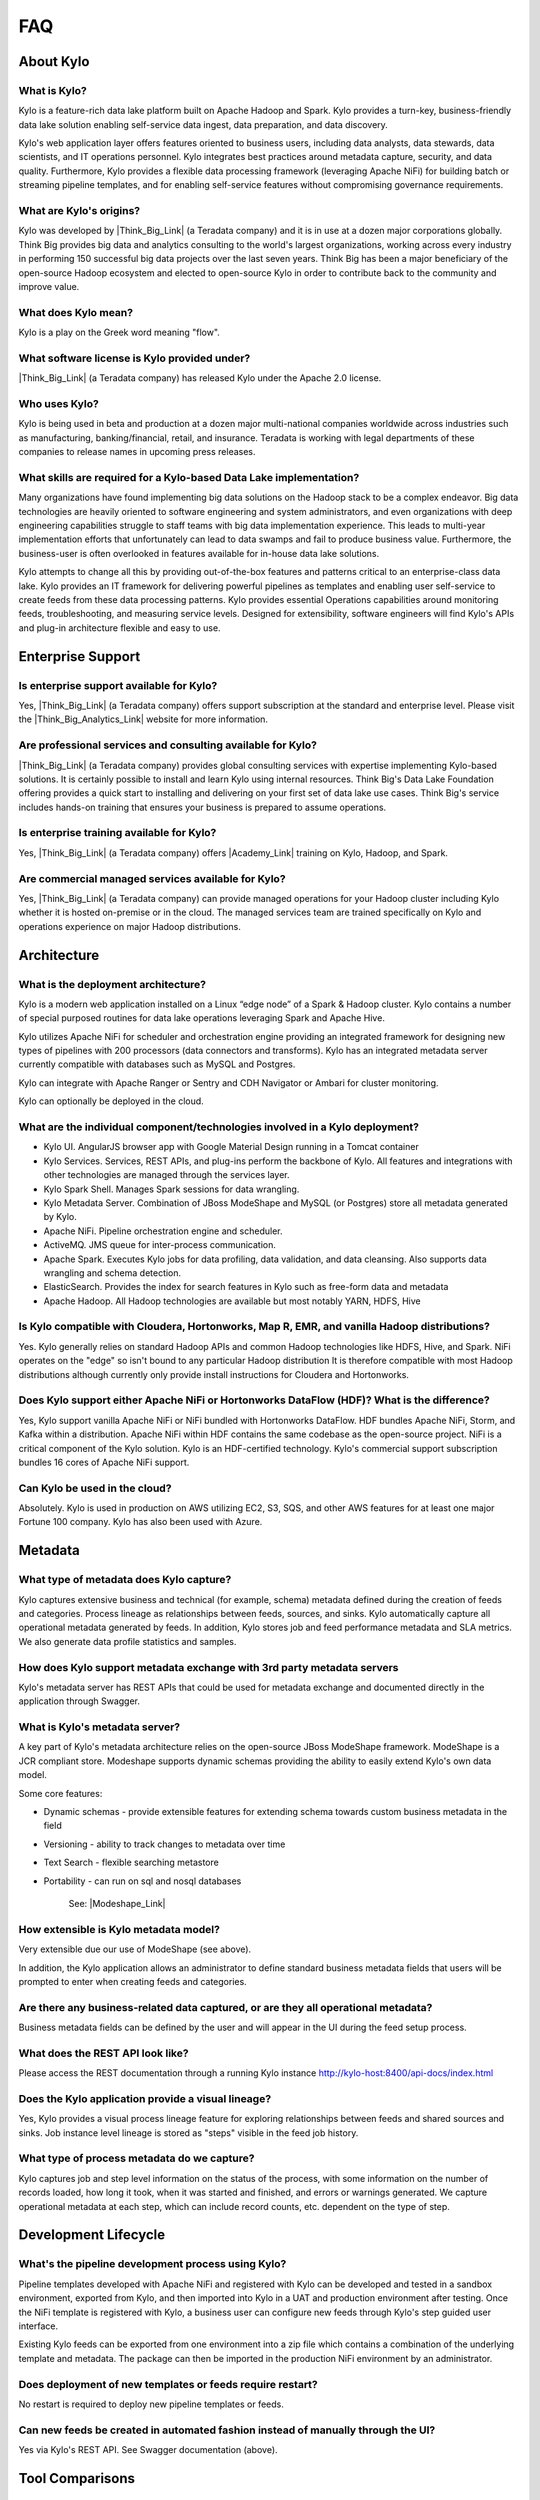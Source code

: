 FAQ
==========================

About Kylo
-----------------

What is Kylo?
~~~~~~~~~~~~~
Kylo is a feature-rich data lake platform built on Apache Hadoop and Spark.  Kylo provides a turn-key, business-friendly data lake solution enabling self-service data ingest, data
preparation, and data discovery.

Kylo's web application layer offers features oriented to business users, including data analysts, data stewards, data scientists, and IT operations personnel.
Kylo integrates best practices around metadata capture, security, and data quality. Furthermore, Kylo provides a flexible data processing framework
(leveraging Apache NiFi) for building batch or streaming pipeline templates, and for enabling self-service features without compromising governance requirements.

What are Kylo's origins?
~~~~~~~~~~~~~~~~~~~~~~~~

Kylo was developed by |Think_Big_Link| (a Teradata company) and it is in use at a dozen major corporations globally.  Think Big provides big data and
analytics consulting to the world's largest organizations, working across every industry in performing 150 successful big data projects over the last seven years.  Think Big has been a
major beneficiary of the open-source Hadoop ecosystem and elected to open-source Kylo in order to contribute back to the community and improve value.

What does Kylo mean?
~~~~~~~~~~~~~~~~~~~~~

Kylo is a play on the Greek word meaning "flow".


What software license is Kylo provided under?
~~~~~~~~~~~~~~~~~~~~~~~~~~~~~~~~~~~~~~~~~~~~~

|Think_Big_Link| (a Teradata company) has released Kylo under the Apache 2.0 license.

Who uses Kylo?
~~~~~~~~~~~~~~~~~~
Kylo is being used in beta and production at a dozen major multi-national companies worldwide across industries such as manufacturing, banking/financial, retail, and insurance. Teradata is working
with legal departments of these companies to release names in upcoming press releases.



What skills are required for a Kylo-based Data Lake implementation?
~~~~~~~~~~~~~~~~~~~~~~~~~~~~~~~~~~~~~~~~~~~~~~~~~~~~~~~~~~~~~~~~~~~~~

Many organizations have found implementing big data solutions on the Hadoop stack to be a complex endeavor.  Big data technologies are heavily oriented to software engineering and system
administrators, and even organizations with deep engineering capabilities struggle to staff teams with big data implementation experience.  This leads to multi-year implementation efforts that
unfortunately can lead to data swamps and fail to produce business value. Furthermore, the business-user is often overlooked in features available for in-house data lake solutions.

Kylo attempts to change all this by providing out-of-the-box features and patterns critical to an enterprise-class data lake.  Kylo provides an IT framework for delivering
powerful pipelines as templates and enabling user self-service to create feeds from these data processing patterns.  Kylo provides essential Operations capabilities around monitoring feeds,
troubleshooting, and measuring service levels.  Designed for extensibility, software engineers will find Kylo's APIs and plug-in architecture flexible and easy to use.



Enterprise Support
-------------------

Is enterprise support available for Kylo?
~~~~~~~~~~~~~~~~~~~~~~~~~~~~~~~~~~~~~~~~~~

Yes, |Think_Big_Link| (a Teradata company) offers support subscription at the standard and enterprise level. Please visit the |Think_Big_Analytics_Link|
website for more information.

Are professional services and consulting available for Kylo?
~~~~~~~~~~~~~~~~~~~~~~~~~~~~~~~~~~~~~~~~~~~~~~~~~~~~~~~~~~~~~
|Think_Big_Link| (a Teradata company) provides global consulting services with expertise implementing Kylo-based solutions. It is certainly possible to install and
learn Kylo using internal resources. Think Big's Data Lake Foundation offering provides a quick start to installing and delivering on your first set of data lake use cases.  Think Big's service
includes hands-on training that ensures your business is prepared to assume operations.

Is enterprise training available for Kylo?
~~~~~~~~~~~~~~~~~~~~~~~~~~~~~~~~~~~~~~~~~~~~~~~~~~~~~~~~~~~
Yes, |Think_Big_Link| (a Teradata company) offers |Academy_Link| training on Kylo, Hadoop, and Spark.


Are commercial managed services available for Kylo?
~~~~~~~~~~~~~~~~~~~~~~~~~~~~~~~~~~~~~~~~~~~~~~~~~~~~~~~~~~~
Yes, |Think_Big_Link| (a Teradata company) can provide managed operations for your Hadoop cluster including Kylo whether it is hosted on-premise or in the cloud. The
managed services team are trained specifically on Kylo and operations experience on major Hadoop distributions.


Architecture
------------

What is the deployment architecture? 
~~~~~~~~~~~~~~~~~~~~~~~~~~~~~~~~~~~~~

Kylo is a modern web application installed on a Linux “edge node” of a Spark & Hadoop
cluster. Kylo contains a number of special purposed routines for data lake operations leveraging Spark
and Apache Hive.

Kylo utilizes Apache NiFi for scheduler and orchestration engine providing an integrated framework for designing new types of pipelines with 200 processors (data connectors and transforms). Kylo
has an integrated metadata server currently compatible with databases such as MySQL and Postgres.

Kylo can integrate with Apache Ranger or Sentry and CDH Navigator or Ambari for cluster monitoring.

Kylo can optionally be deployed in the cloud.

What are the individual component/technologies involved in a Kylo deployment? 
~~~~~~~~~~~~~~~~~~~~~~~~~~~~~~~~~~~~~~~~~~~~~~~~~~~~~~~~~~~~~~~~~~~~~~~~~~~~~~

- Kylo UI. AngularJS browser app with Google Material Design running in a Tomcat container
- Kylo Services. Services, REST APIs, and plug-ins perform the backbone of Kylo.  All features and integrations with other technologies are managed through the services layer.
- Kylo Spark Shell. Manages Spark sessions for data wrangling.
- Kylo Metadata Server. Combination of JBoss ModeShape and MySQL (or Postgres) store all metadata generated by Kylo.
- Apache NiFi. Pipeline orchestration engine and scheduler.
- ActiveMQ.  JMS queue for inter-process communication.
- Apache Spark. Executes Kylo jobs for data profiling, data validation, and data cleansing. Also supports data wrangling and schema detection.
- ElasticSearch. Provides the index for search features in Kylo such as free-form data and metadata
- Apache Hadoop. All Hadoop technologies are available but most notably YARN, HDFS, Hive

Is Kylo compatible with Cloudera, Hortonworks, Map R, EMR, and vanilla Hadoop distributions?
~~~~~~~~~~~~~~~~~~~~~~~~~~~~~~~~~~~~~~~~~~~~~~~~~~~~~~~~~~~~~~~~~~~~~~~~~~~~~~~~~~~~~~~~~~~~~

Yes. Kylo generally relies on standard Hadoop APIs and common Hadoop technologies like HDFS, Hive, and Spark. NiFi operates on the "edge" so isn't bound to any particular
Hadoop distribution It is therefore compatible with most Hadoop distributions although currently only provide install instructions for Cloudera and Hortonworks.

Does Kylo support either Apache NiFi or Hortonworks DataFlow (HDF)? What is the difference?
~~~~~~~~~~~~~~~~~~~~~~~~~~~~~~~~~~~~~~~~~~~~~~~~~~~~~~~~~~~~~~~~~~~~~~~~~~~~~~~~~~~~~~~~~~~~

Yes, Kylo support vanilla Apache NiFi or NiFi bundled with Hortonworks DataFlow. HDF bundles Apache NiFi, Storm, and Kafka within a distribution. Apache NiFi within HDF contains the same codebase
as the open-source project.  NiFi is a critical component of the Kylo solution. Kylo is an HDF-certified technology.  Kylo's commercial support subscription bundles 16 cores of Apache NiFi support.

Can Kylo be used in the cloud?
~~~~~~~~~~~~~~~~~~~~~~~~~~~~~~
Absolutely. Kylo is used in production on AWS utilizing EC2, S3, SQS, and other AWS features for at least one major Fortune 100 company. Kylo has also been used with Azure.

Metadata
--------

What type of metadata does Kylo capture?
~~~~~~~~~~~~~~~~~~~~~~~~~~~~~~~~~~~~~~~~~

Kylo captures extensive business and technical (for example, schema) metadata
defined during the creation of feeds and categories.  Process lineage
as relationships between feeds, sources, and sinks. Kylo automatically capture all operational
metadata generated by feeds. In addition, Kylo stores job and feed
performance metadata and SLA metrics. We also generate data profile
statistics and samples.

How does Kylo support metadata exchange with 3rd party metadata servers
~~~~~~~~~~~~~~~~~~~~~~~~~~~~~~~~~~~~~~~~~~~~~~~~~~~~~~~~~~~~~~~~~~~~~~~

Kylo's metadata server has REST APIs that could be used for metadata
exchange and documented directly in the application through Swagger.


What is Kylo's metadata server?
~~~~~~~~~~~~~~~~~~~~~~~~~~~~~~~

A key part of Kylo's metadata architecture relies on the open-source JBoss ModeShape
framework. ModeShape is a JCR compliant store. Modeshape supports dynamic schemas providing the ability to easily extend Kylo's own data
model.

Some core features:

-  Dynamic schemas - provide extensible features for extending schema
   towards custom business metadata in the field

-  Versioning - ability to track changes to metadata over time

-  Text Search - flexible searching metastore

-  Portability - can run on sql and nosql databases

    See: |Modeshape_Link|

How extensible is Kylo metadata model?
~~~~~~~~~~~~~~~~~~~~~~~~~~~~~~~~~~~~~~

Very extensible due our use of ModeShape (see above).

In addition, the Kylo application allows an administrator to define standard business metadata
fields that users will be prompted to enter when creating feeds and categories.


Are there any business-related data captured, or are they all operational metadata?
~~~~~~~~~~~~~~~~~~~~~~~~~~~~~~~~~~~~~~~~~~~~~~~~~~~~~~~~~~~~~~~~~~~~~~~~~~~~~~~~~~~

Business metadata fields can be defined by the user and will appear in the UI during the feed setup process.

What does the REST API look like?
~~~~~~~~~~~~~~~~~~~~~~~~~~~~~~~~~

Please access the REST documentation through a running Kylo instance  http://kylo-host:8400/api-docs/index.html

Does the Kylo application provide a visual lineage?
~~~~~~~~~~~~~~~~~~~~~~~~~~~~~~~~~~~~~~~~~~~~~~~~~~~
Yes, Kylo provides a visual process lineage feature for exploring relationships between feeds and shared sources and sinks.  Job instance level lineage is stored as "steps" visible in the feed job
history.

What type of process metadata do we capture?
~~~~~~~~~~~~~~~~~~~~~~~~~~~~~~~~~~~~~~~~~~~~

Kylo captures job and step level information on the status of the process,
with some information on the number of records loaded, how long it took,
when it was started and finished, and errors or warnings generated. We
capture operational metadata at each step, which can include record
counts, etc. dependent on the type of step.

Development Lifecycle
---------------------

What's the pipeline development process using Kylo? 
~~~~~~~~~~~~~~~~~~~~~~~~~~~~~~~~~~~~~~~~~~~~~~~~~~~

Pipeline templates developed with Apache NiFi and registered with Kylo can be developed and tested in a sandbox environment, exported from Kylo,
and then imported into Kylo in a UAT and production environment after testing. Once the NiFi template is registered with Kylo, a business
user can configure new feeds through Kylo's step guided user interface.

Existing Kylo feeds can be exported from one environment into a zip file which contains a combination of the underlying template and metadata. The
package can then be imported in the production NiFi environment by an administrator.

Does deployment of new templates or feeds require restart?
~~~~~~~~~~~~~~~~~~~~~~~~~~~~~~~~~~~~~~~~~~~~~~~~~~~~~~~~~~~~~~~~~~~~~

No restart is required to deploy new pipeline templates or feeds.

Can new feeds be created in automated fashion instead of manually through the UI?
~~~~~~~~~~~~~~~~~~~~~~~~~~~~~~~~~~~~~~~~~~~~~~~~~~~~~~~~~~~~~~~~~~~~~~~~~~~~~~~~~

Yes via Kylo's REST API. See Swagger documentation (above).

Tool Comparisons
----------------

Is Kylo similar to any commercial products?
~~~~~~~~~~~~~~~~~~~~~~~~~~~~~~~~~~~~~~~~~~~~~~~~~~~~~~~~~~~~~~~

Kylo has similar capabilities to Podium and Zaloni Bedrock. Kylo is an open-source option. One differentiator is Kylo's extensibility. Kylo provides a plug-in architecture with a variety of
extensions available to developers and use of NiFi templates provides incredible flexibility for batch and streaming use cases.

Is Kylo's operations dashboard similar to Cloudera Manager and Apache Ambari?
~~~~~~~~~~~~~~~~~~~~~~~~~~~~~~~~~~~~~~~~~~~~~~~~~~~~~~~~~~~~~~~~~~~~~~~~~~~~~~~~

Kylo's dashboard is feed-health centric. Health of a feed is determined by job completion status, service level agreement violations, and rules that measure data quality.
Kylo provides the ability to monitor feed performance and troubleshoot issues with feed job failures.

Kylo monitors services in the cluster and external dependencies to provide a holistic view of services your data lake depends on.  Kylo provides a simple plugin for adding
enterprise services to monitor.  Kylo includes plugins for pulling service status from Ambari and Cloudera Navigator. This is useful for correlating service issues with feed health problems.

Is Kylo's metadata server similar to Cloudera Navigator, Apache Atlas?
~~~~~~~~~~~~~~~~~~~~~~~~~~~~~~~~~~~~~~~~~~~~~~~~~~~~~~~~~~~~~~~~~~~~~~~

In some ways. Kylo is not trying to compete with these and could certainly
imagine integration with these tools. Kylo includes its own extensible
metadata server. Navigator is a governance tool that comes as part the
Cloudera Enterprise license. Among other features, it provides data
lineage of your Hive SQL queries. We think this is useful but only
provides part of the picture. Kylo's metadata framework is really the foundation of
an entire data lake solution. It captures both business
and operational metadata. It tracks lineage at the feed-level. Kylo provides IT Operations with a useful dashboard, ability to
track/enforce Service Level Agreements, and performance metrics.  Kylo's REST APIs can be used to do metadata exchange with tools like Atlas and Navigator.

How does Kylo compare to traditional ETL tools like Talend, Informatica, Data Stage?
~~~~~~~~~~~~~~~~~~~~~~~~~~~~~~~~~~~~~~~~~~~~~~~~~~~~~~~~~~~~~~~~~~~~~~~~~~~~~~~~~~~~~

Kylo uses Apache NiFi to orchestrate pipelines.  NiFi can connect to many different sources and perform lightweight transformations on the edge using 180+ built-in processors.  Generally workload
is delegated to the cluster where the bulk of processing power is available.  Kylo's NiFi processor extensions can effectively invoke Spark, Sqoop, Hive, and even invoke traditional ETL
tools, e.g. wrap 3rd party ETL jobs.

Many ETL (extract-transform-load) tools are focused on SQL transformations using their own proprietary technology. Data warehouse style transformations tend to be focused on issues such as loading
normalized relational schemas such as a star or snowflake.  Hadoop data patterns tend to follow ELT (extract and load raw data, then transform). In Hadoop source data is often stored in raw form, or  flat denormalized
structures. Powerful transformation techniques are available via Hadoop technologies include Kylo leveraging Spark.  We don’t often see the need for expensive and complicated ETL technologies for
Hadoop.

Kylo provides a user interface for an end-user to configure new data feeds including schema,security,validation, and cleansing. Kylo provides the ability to wrangle and prepare
visual data transformations using Spark as an engine.

What is Kylo's value-add over plain Apache NiFi?
~~~~~~~~~~~~~~~~~~~~~~~~~~~~~~~~~~~~~~~~~~~~~~~~

NiFi acts as Kylo's pipeline orchestration engine, but NiFi itself does not provide all the tooling required for a data lake solution. Some of Kylo's distinct benefits over vanilla NiFi and Hadoop:

-  Write-once, use many times. NiFi is a powerful IT tool for designing
   pipelines but most data lake feeds utilize just a small number of
   unique flows or “patterns". Kylo allows IT the flexibility to
   design then register a NiFi template as a data processing model for feeds. This enables
   non-technical business users to configure dozens, or even hundreds of
   new feeds through Kylo's simple, guided stepper-UI. In other words, our
   UI allows users to setup feeds without having to code them in
   NiFi. As long as the basic ingestion pattern is the same, there is no
   need for new coding. Business users will be able to bring in new data
   sources, perform standard transformations, and publish to target
   systems.

-  Operations Dashboard UI can be used for monitoring data feeds.
   It provides centralized health monitoring of feeds and related infrastructure
   services, Service Level Agreements, data quality metrics reporting,
   and alerts.

-  Web modules offer key data lake features such as metadata search,
   data discovery, data wrangling, data browse, and event-based feed
   execution (to chain together flows).

-  Rich metadata model with integrated governance and best practices

-  Kylo adds a set of data lake specific NiFi extensions around Data Profile,
   Data Cleanse, Data Validate, Merge/Dedupe, High-water. In addition, general Spark and Hive
   processors not yet available with vanilla NiFi

-  Pre-built  templates that implement data lake best practices: Data Ingest, ILM, and Data Processing

Scheduler
---------

How does Kylo manage job priority?
~~~~~~~~~~~~~~~~~~~~~~~~~~~~~~~~~~~~

Kylo exposes the ability to control which yarn queue a task executes on. Typically scheduling this is done through the scheduler. There are some
advanced techniques in NiFi that allow further prioritization for shared
resources. 

Can Kylo support complicated ETL scheduling?
~~~~~~~~~~~~~~~~~~~~~~~~~~~~~~~~~~~~~~~~~~~~~~~~

Kylo supports cron-based scheduling, but also timer-based, or event-based using JMS and an internal Kylo ruleset. NiFi embeds the Quartz.

What’s the difference between “timer” and “cron” schedule strategies?
~~~~~~~~~~~~~~~~~~~~~~~~~~~~~~~~~~~~~~~~~~~~~~~~~~~~~~~~~~~~~~~~~~~~~

Timer is fixed interval, “every 5 min or 10 seconds”. Cron can be
configured to do that as well but can handle more complex cases like
“every tues at 8AM and 4PM”.

Does Kylo support 3rd party schedulers
~~~~~~~~~~~~~~~~~~~~~~~~~~~~~~~~~~~~~~

Yes, feeds can be triggered via JMS or REST.

Does Kylo support chaining feeds? One data feed consumed by another data feed?
~~~~~~~~~~~~~~~~~~~~~~~~~~~~~~~~~~~~~~~~~~~~~~~~~~~~~~~~~~~~~~~~~~~~~~~~~~~~~~

Kylo supports event-based triggering of feeds based on preconditions or rules. One can define rules in the UI that determine when to run a
feed such as “run when data has been processed by feed a and feed b and
wait up to an hour before running anyway”. We support simple rules up to
very complicated rules requiring use of our API.

Security
----------

Does Kylo support roles?
~~~~~~~~~~~~~~~~~~~~~~~~~

Kylo supports the definition of roles (or groups) and the specific permissions a user with that role can perform down to the function level.

What authentication methods are available?
~~~~~~~~~~~~~~~~~~~~~~~~~~~~~~~~~~~~~~~~~~~

Kylo uses Spring Security. Using pluggable login-modules. It can integrate with Active Directory, Kerberos, LDAP,
or most any authentication provider. See developer documentation.

What security features does Kylo support?
~~~~~~~~~~~~~~~~~~~~~~~~~~~~~~~~~~~~~~~~~~~~~~~

Kylo provides plugins that integrate with Apache Ranger or Apache Sentry depending on the distribution you are running. These can be used to configure feed-based security and impersonating users
properly to enforce user permissions.  Kylo fully supports Kerberized clusters and built-in features such as HDFS encryption.


Data Ingest
--------------

What is Kylo's standard batch ingest workflow?
~~~~~~~~~~~~~~~~~~~~~~~~~~~~~~~~~~~~~~~~~~~~~~~

Kylo includes a sample pipeline template that implements many best practices around data ingest mostly utilizing Spark.  Kylo makes it very simple for a business user to configure ingest of new source
files and RDMBS tables into Hive.  Data can be read from a filesystem attached to the edge node, or directly using Kylo's sqoop processor into Hadoop.  Original data is archived into a distinct
location.
Small files are optionally merged and headers stripped if needed.  Data is cleansed, standardized, and validated based on user-defined policies.  Invalid records are binned into a
separate table for later inspection. Valid records are inserted into a final Hive table with options such as (append, snapshot, merge with dedupe, upsert, etc). Target format can differ from the
raw source, contain custom partitions, and group-based security. Finally each batch of valid data is automatically profiled.

Does Kylo support batch and streaming?
~~~~~~~~~~~~~~~~~~~~~~~~~~~~~~~~~~~~~~

Yes, either types of pipelines can configured with Kylo.  Kylo tracks performance statistics of streaming-style feeds in activity over units of time.  Kylo tracks performance of batch feeds in jobs and steps.

Which raw formats does Kylo support?
~~~~~~~~~~~~~~~~~~~~~~~~~~~~~~~~~~~~~

Kylo has a pluggable architecture for adding support for new types.  Currently Kylo supports delimited-text formats (csv, tab, pipe, etc) and all Hadoop formats such as ORC, Parquet, RCFile, AVRO,
and JSON.


Which target formats for Hive does Kylo support?
~~~~~~~~~~~~~~~~~~~~~~~~~~~~~~~~~~~~~~~~~~~~~~~~~

Kylo supports text-file, Parquet and ORC (default) with optional block compression, AVRO, and RCFile.


How does “incremental” loading strategy of a data feed work?
~~~~~~~~~~~~~~~~~~~~~~~~~~~~~~~~~~~~~~~~~~~~~~~~~~~~~~~~~~~~

Kylo supports a simple incremental extract component. We maintain a
high-water mark for each load using a date field in the source record.

Can Kylo ingest from relational databases?
~~~~~~~~~~~~~~~~~~~~~~~~~~~~~~~~~~~~~~~~~~~~~~~~~~~~

Yes, Kylo allows a user to select tables from RDBMS sources and easily configure ingest feeds choosing the target table structure, cleansing and validation rules, and target format.  Kylo invokes
Sqoop via NiFi to avoid IO through the edge node.

Kylo's RDBMS ingest support requires configuring a type-specific JDBC driver. It has been tested with data sources such as Teradata, SQL Server, Oracle, Postgres, and MySQL.

.. |Think_Big_Link| raw:: html

    <a href="https://www.thinkbiganalytics.com" target="_blank">Think Big</a>

.. |Academy_Link| raw:: html

    <a href="https://www.thinkbiganalytics.com/apache-nifi-kylo-introduction.html" target="_blank">Academy</a>

.. |Modeshape_Link| raw:: html

    <a href="http://modeshape.jboss.org" target="blank">Modeshape</a>

.. |Think_Big_Analytics_Link| raw:: html

   <a href="https://www.thinkbiganalytics.com" target="_blank">Think Big Analytics</a>
